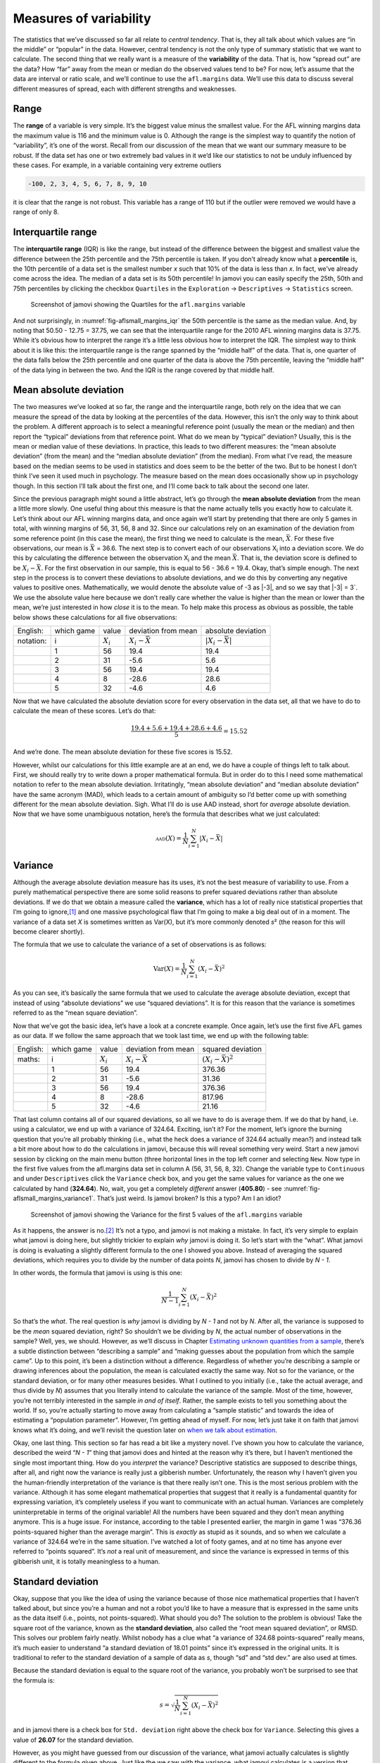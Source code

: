 .. sectionauthor:: `Danielle J. Navarro <https://djnavarro.net/>`_ and `David R. Foxcroft <https://www.davidfoxcroft.com/>`_

Measures of variability
-----------------------

The statistics that we’ve discussed so far all relate to *central
tendency*. That is, they all talk about which values are “in the middle”
or “popular” in the data. However, central tendency is not the only type
of summary statistic that we want to calculate. The second thing that we
really want is a measure of the **variability** of the data. That is,
how “spread out” are the data? How “far” away from the mean or median do
the observed values tend to be? For now, let’s assume that the data are
interval or ratio scale, and we’ll continue to use the ``afl.margins``
data. We’ll use this data to discuss several different measures of
spread, each with different strengths and weaknesses.

Range
~~~~~

The **range** of a variable is very simple. It’s the biggest value minus
the smallest value. For the AFL winning margins data the maximum value
is 116 and the minimum value is 0. Although the range is the simplest
way to quantify the notion of “variability”, it’s one of the worst.
Recall from our discussion of the mean that we want our summary measure
to be robust. If the data set has one or two extremely bad values in it
we’d like our statistics to not be unduly influenced by these cases. For
example, in a variable containing very extreme outliers

.. code-block::

   -100, 2, 3, 4, 5, 6, 7, 8, 9, 10

it is clear that the range is not robust. This variable has a range of
110 but if the outlier were removed we would have a range of only 8.

Interquartile range
~~~~~~~~~~~~~~~~~~~

The **interquartile range** (IQR) is like the range, but instead of the
difference between the biggest and smallest value the difference between
the 25th percentile and the 75th percentile is taken. If you don’t
already know what a **percentile** is, the 10th percentile of a data set
is the smallest number *x* such that 10% of the data is less than
*x*. In fact, we’ve already come across the idea. The median of a
data set is its 50th percentile! In jamovi you can easily specify the
25th, 50th and 75th percentiles by clicking the checkbox ``Quartiles`` in
the ``Exploration`` → ``Descriptives`` → ``Statistics`` screen.

.. ----------------------------------------------------------------------------

.. _fig-aflsmall_margins_iqr:
.. figure:: ../_images/lsj_aflsmall_margins_iqr.*
   :alt: Quartiles for ``afl.margins``

   Screenshot of jamovi showing the Quartiles for the ``afl.margins`` variable
      
.. ----------------------------------------------------------------------------

And not surprisingly, in :numref:`fig-aflsmall_margins_iqr` the 50th
percentile is the same as the median value. And, by noting that
\50.50 - 12.75 = 37.75, we can see that the interquartile range
for the 2010 AFL winning margins data is 37.75. While it’s obvious how
to interpret the range it’s a little less obvious how to interpret the
IQR. The simplest way to think about it is like this: the interquartile
range is the range spanned by the “middle half” of the data. That is,
one quarter of the data falls below the 25th percentile and one quarter
of the data is above the 75th percentile, leaving the “middle half” of
the data lying in between the two. And the IQR is the range covered by
that middle half.

Mean absolute deviation
~~~~~~~~~~~~~~~~~~~~~~~

The two measures we’ve looked at so far, the range and the interquartile
range, both rely on the idea that we can measure the spread of the data
by looking at the percentiles of the data. However, this isn’t the only
way to think about the problem. A different approach is to select a
meaningful reference point (usually the mean or the median) and then
report the “typical” deviations from that reference point. What do we
mean by “typical” deviation? Usually, this is the mean or median value
of these deviations. In practice, this leads to two different measures:
the “mean absolute deviation” (from the mean) and the “median absolute
deviation” (from the median). From what I’ve read, the measure based on
the median seems to be used in statistics and does seem to be the better
of the two. But to be honest I don’t think I’ve seen it used much in
psychology. The measure based on the mean does occasionally show up in
psychology though. In this section I’ll talk about the first one, and
I’ll come back to talk about the second one later.

Since the previous paragraph might sound a little abstract, let’s go
through the **mean absolute deviation** from the mean a little more
slowly. One useful thing about this measure is that the name actually
tells you exactly how to calculate it. Let’s think about our AFL winning
margins data, and once again we’ll start by pretending that there are
only 5 games in total, with winning margins of 56, 31, 56, 8 and 32.
Since our calculations rely on an examination of the deviation from some
reference point (in this case the mean), the first thing we need to
calculate is the mean, :math:`\bar{X}`. For these five observations, our
mean is :math:`\bar{X}` = 36.6. The next step is to convert each of our
observations X\ :sub:`i` into a deviation score. We do this by
calculating the difference between the observation X\ :sub:`i` and the
mean :math:`\bar{X}`. That is, the deviation score is defined to be
:math:`X_i - \bar{X}`. For the first observation in our sample, this is
equal to 56 - 36.6 = 19.4. Okay, that’s simple enough. The next
step in the process is to convert these deviations to absolute
deviations, and we do this by converting any negative values to positive
ones. Mathematically, we would denote the absolute value of -3 as \|-3\|,
and so we say that \|-3\| = 3`. We use the absolute value here because
we don’t really care whether the value is higher than the mean or lower
than the mean, we’re just interested in how *close* it is to the mean.
To help make this process as obvious as possible, the table below shows
these calculations for all five observations:

+-----------+------------+-------------+-----------------------+-------------------------+
| English:  | which game | value       | deviation from mean   | absolute deviation      |
+-----------+------------+-------------+-----------------------+-------------------------+
| notation: | i          | :math:`X_i` | :math:`X_i - \bar{X}` | :math:`|X_i - \bar{X}|` |
+-----------+------------+-------------+-----------------------+-------------------------+
|           | 1          | 56          | 19.4                  | 19.4                    |
+-----------+------------+-------------+-----------------------+-------------------------+
|           | 2          | 31          | -5.6                  | 5.6                     |
+-----------+------------+-------------+-----------------------+-------------------------+
|           | 3          | 56          | 19.4                  | 19.4                    |
+-----------+------------+-------------+-----------------------+-------------------------+
|           | 4          | 8           | -28.6                 | 28.6                    |
+-----------+------------+-------------+-----------------------+-------------------------+
|           | 5          | 32          | -4.6                  | 4.6                     |
+-----------+------------+-------------+-----------------------+-------------------------+

Now that we have calculated the absolute deviation score for every
observation in the data set, all that we have to do to calculate the
mean of these scores. Let’s do that:

.. math:: \frac{19.4 + 5.6 + 19.4 + 28.6 + 4.6}{5} = 15.52

And we’re done. The mean absolute deviation for these five scores is
\15.52.

However, whilst our calculations for this little example are at an end,
we do have a couple of things left to talk about. First, we should
really try to write down a proper mathematical formula. But in order do
to this I need some mathematical notation to refer to the mean absolute
deviation. Irritatingly, “mean absolute deviation” and “median absolute
deviation” have the same acronym (MAD), which leads to a certain amount
of ambiguity so I’d better come up with something different for the mean
absolute deviation. Sigh. What I’ll do is use AAD instead, short for
*average* absolute deviation. Now that we have some unambiguous
notation, here’s the formula that describes what we just calculated:

.. math:: \mbox{\textsc{aad}}(X) = \frac{1}{N} \sum_{i = 1}^N |X_i - \bar{X}|

Variance
~~~~~~~~

Although the average absolute deviation measure has its uses, it’s not
the best measure of variability to use. From a purely mathematical
perspective there are some solid reasons to prefer squared deviations
rather than absolute deviations. If we do that we obtain a measure
called the **variance**, which has a lot of really nice statistical
properties that I’m going to ignore,\ [#]_ and one massive psychological
flaw that I’m going to make a big deal out of in a moment. The variance
of a data set *X* is sometimes written as Var(X), but it’s more commonly
denoted *s*\ ² (the reason for this will become clearer shortly).

The formula that we use to calculate the variance of a set of
observations is as follows:

.. math:: \mbox{Var}(X) = \frac{1}{N} \sum_{i=1}^N \left( X_i - \bar{X} \right)^2

As you can see, it’s basically the same formula that we used to
calculate the average absolute deviation, except that instead of using
“absolute deviations” we use “squared deviations”. It is for this reason
that the variance is sometimes referred to as the “mean square
deviation”.

Now that we’ve got the basic idea, let’s have a look at a concrete
example. Once again, let’s use the first five AFL games as our data. If
we follow the same approach that we took last time, we end up with the
following table:

+----------+------------+-------------+-----------------------+---------------------------+
| English: | which game | value       | deviation from mean   | squared deviation         |
+----------+------------+-------------+-----------------------+---------------------------+
| maths:   | i          | :math:`X_i` | :math:`X_i - \bar{X}` | :math:`(X_i - \bar{X})^2` |
+----------+------------+-------------+-----------------------+---------------------------+
|          | 1          | 56          | 19.4                  | 376.36                    |
+----------+------------+-------------+-----------------------+---------------------------+
|          | 2          | 31          | -5.6                  | 31.36                     |
+----------+------------+-------------+-----------------------+---------------------------+
|          | 3          | 56          | 19.4                  | 376.36                    |
+----------+------------+-------------+-----------------------+---------------------------+
|          | 4          | 8           | -28.6                 | 817.96                    |
+----------+------------+-------------+-----------------------+---------------------------+
|          | 5          | 32          | -4.6                  | 21.16                     |
+----------+------------+-------------+-----------------------+---------------------------+

That last column contains all of our squared deviations, so all we have to do
is average them. If we do that by hand, i.e. using a calculator, we end up with
a variance of 324.64. Exciting, isn’t it? For the moment, let’s ignore the
burning question that you’re all probably thinking (i.e., what the heck does a
variance of 324.64 actually mean?) and instead talk a bit more about how to do
the calculations in jamovi, because this will reveal something very weird.
Start a new jamovi session by clicking on the main menu button (three
horizontal lines in the top left corner and selecting ``New``. Now type in the
first five values from the afl.margins data set in column A (56, 31, 56, 8,
32). Change the variable type to ``Continuous`` and under ``Descriptives``
click the ``Variance`` check box, and you get the same values for variance as
the one we calculated by hand (**324.64**). No, wait, you get a completely
*different* answer (**405.80**) - see :numref:`fig-aflsmall_margins_variance1`.
That’s just weird. Is jamovi broken? Is this a typo? Am I an idiot?

.. ----------------------------------------------------------------------------

.. _fig-aflsmall_margins_variance1:
.. figure:: ../_images/lsj_aflsmall_margins_variance1.*
   :alt: Variance for the first 5 values of ``afl.margins``

   Screenshot of jamovi showing the Variance for the first 5 values of the
   ``afl.margins`` variable
   
.. ----------------------------------------------------------------------------

As it happens, the answer is no.\ [#]_ It’s not a typo, and jamovi is not
making a mistake. In fact, it’s very simple to explain what jamovi is doing
here, but slightly trickier to explain *why* jamovi is doing it. So let’s start
with the “what”. What jamovi is doing is evaluating a slightly different
formula to the one I showed you above. Instead of averaging the squared
deviations, which requires you to divide by the number of data points *N*,
jamovi has chosen to divide by *N - 1*.

In other words, the formula that jamovi is using is this one:

.. math:: \frac{1}{N - 1} \sum_{i=1}^N \left( X_i - \bar{X} \right)^2

So that’s the *what*. The real question is *why* jamovi is dividing by *N - 1*
and not by *N*. After all, the variance is supposed to be the *mean* squared
deviation, right? So shouldn’t we be dividing by *N*, the actual number of
observations in the sample? Well, yes, we should. However, as we’ll discuss in
Chapter `Estimating unknown quantities from a sample
<Ch08_Estimation.html#estimating-unknown-quantities-from-a-sample>`__, there’s
a subtle distinction between “describing a sample” and “making guesses about
the population from which the sample came”. Up to this point, it’s been a
distinction without a difference. Regardless of whether you’re describing
a sample or drawing inferences about the population, the mean is calculated
exactly the same way. Not so for the variance, or the standard deviation,
or for many other measures besides. What I outlined to you initially (i.e.,
take the actual average, and thus divide by *N*) assumes that you literally
intend to calculate the variance of the sample. Most of the time, however,
you’re not terribly interested in the sample *in and of itself*. Rather,
the sample exists to tell you something about the world. If so, you’re
actually starting to move away from calculating a “sample statistic” and
towards the idea of estimating a “population parameter”. However, I’m
getting ahead of myself. For now, let’s just take it on faith that jamovi
knows what it’s doing, and we’ll revisit the question later on `when we talk
about estimation 
<Ch08_Estimation.html#estimating-unknown-quantities-from-a-sample>`__.

Okay, one last thing. This section so far has read a bit like a mystery
novel. I’ve shown you how to calculate the variance, described the weird
“*N - 1*” thing that jamovi does and hinted at the reason why it’s
there, but I haven’t mentioned the single most important thing. How do
you *interpret* the variance? Descriptive statistics are supposed to
describe things, after all, and right now the variance is really just a
gibberish number. Unfortunately, the reason why I haven’t given you the
human-friendly interpretation of the variance is that there really isn’t
one. This is the most serious problem with the variance. Although it has
some elegant mathematical properties that suggest that it really is a
fundamental quantity for expressing variation, it’s completely useless
if you want to communicate with an actual human. Variances are
completely uninterpretable in terms of the original variable! All the
numbers have been squared and they don’t mean anything anymore. This is
a huge issue. For instance, according to the table I presented earlier,
the margin in game 1 was “376.36 points-squared higher than the average
margin”. This is *exactly* as stupid as it sounds, and so when we
calculate a variance of 324.64 we’re in the same situation. I’ve watched
a lot of footy games, and at no time has anyone ever referred to “points
squared”. It’s *not* a real unit of measurement, and since the variance
is expressed in terms of this gibberish unit, it is totally meaningless
to a human.

Standard deviation
~~~~~~~~~~~~~~~~~~

Okay, suppose that you like the idea of using the variance because of
those nice mathematical properties that I haven’t talked about, but
since you’re a human and not a robot you’d like to have a measure that
is expressed in the same units as the data itself (i.e., points, not
points-squared). What should you do? The solution to the problem is
obvious! Take the square root of the variance, known as the **standard
deviation**, also called the “root mean squared deviation”, or RMSD.
This solves our problem fairly neatly. Whilst nobody has a clue what “a
variance of 324.68 points-squared” really means, it’s much easier to
understand “a standard deviation of 18.01 points” since it’s expressed
in the original units. It is traditional to refer to the standard
deviation of a sample of data as *s*, though “sd” and “std dev.”
are also used at times.

Because the standard deviation is equal to the square root of the
variance, you probably won’t be surprised to see that the formula is:

.. math:: s = \sqrt{ \frac{1}{N} \sum_{i=1}^N \left( X_i - \bar{X} \right)^2 }

and in jamovi there is a check box for ``Std. deviation`` right above the
check box for ``Variance``. Selecting this gives a value of **26.07** for
the standard deviation.

However, as you might have guessed from our discussion of the variance,
what jamovi actually calculates is slightly different to the formula
given above. Just like the we saw with the variance, what jamovi
calculates is a version that divides by *N - 1* rather than *N*.

For reasons that will make sense when we return to this topic in
Chapter `Estimating unknown quantities from a sample 
<Ch08_Estimation.html#estimating-unknown-quantities-from-a-sample>`__ I’ll
refer to this new quantity as :math:`\hat\sigma` (read as: “sigma hat”),
and the formula for this is:

.. math:: \hat\sigma = \sqrt{ \frac{1}{N - 1} \sum_{i=1}^N \left( X_i - \bar{X} \right)^2 }

Interpreting standard deviations is slightly more complex. Because the
standard deviation is derived from the variance, and the variance is a
quantity that has little to no meaning that makes sense to us humans,
the standard deviation doesn’t have a simple interpretation. As a
consequence, most of us just rely on a simple rule of thumb. In general,
you should expect 68% of the data to fall within 1 standard deviation of
the mean, 95% of the data to fall within 2 standard deviation of the
mean, and 99.7% of the data to fall within 3 standard deviations of the
mean. This rule tends to work pretty well most of the time, but it’s not
exact. It’s actually calculated based on an *assumption* that the
histogram is symmetric and “bell shaped”.\ [#]_ As you can tell from
looking at the AFL winning margins histogram in :numref:`fig-aflMargins`,
this isn’t exactly true of our data! Even so, the rule is approximately
correct. As it turns out, 65.3% of the AFL margins data fall within one
standard deviation of the mean. This is shown visually in :numref:`fig-aflSD`.

.. ----------------------------------------------------------------------------

.. _fig-aflSD:
.. figure:: ../_images/lsj_aflSD.*
   :alt: Variance for the first 5 values of ``afl.margins``

   Illustration of the standard deviation from the AFL winning margins data.
   The shaded bars in the histogram show how much of the data fall within one
   standard deviation of the mean. In this case, 65.3% of the data set lies
   within this range, which is pretty consistent with the “approximately 68%
   rule” discussed in the main text.
      
.. ----------------------------------------------------------------------------

Which measure to use?
~~~~~~~~~~~~~~~~~~~~~

We’ve discussed quite a few measures of spread: range, IQR, mean
absolute deviation, variance and standard deviation; and hinted at their
strengths and weaknesses. Here’s a quick summary:

-  *Range*. Gives you the full spread of the data. It’s very vulnerable
   to outliers and as a consequence it isn’t often used unless you have
   good reasons to care about the extremes in the data.

-  *Interquartile range*. Tells you where the “middle half” of the data
   sits. It’s pretty robust and complements the median nicely. This is
   used a lot.

-  *Mean absolute deviation*. Tells you how far “on average” the
   observations are from the mean. It’s very interpretable but has a few
   minor issues (not discussed here) that make it less attractive to
   statisticians than the standard deviation. Used sometimes, but not
   often.

-  *Variance*. Tells you the average squared deviation from the mean.
   It’s mathematically elegant and is probably the “right” way to
   describe variation around the mean, but it’s completely
   uninterpretable because it doesn’t use the same units as the data.
   Almost never used except as a mathematical tool, but it’s buried
   “under the hood” of a very large number of statistical tools.

-  *Standard deviation*. This is the square root of the variance. It’s
   fairly elegant mathematically and it’s expressed in the same units as
   the data so it can be interpreted pretty well. In situations where
   the mean is the measure of central tendency, this is the default.
   This is by far the most popular measure of variation.

In short, the IQR and the standard deviation are easily the two most
common measures used to report the variability of the data. But there
are situations in which the others are used. I’ve described all of them
in this book because there’s a fair chance you’ll run into most of these
somewhere.

------

.. [#]
   Well, I will very briefly mention the one that I think is coolest,
   for a very particular definition of “cool”, that is. Variances are
   *additive*. Here’s what that means. Suppose I have two variables
   X and Y, whose variances are Var(X) and Var(Y) respectively. Now imagine
   I want to define a new variable Z that is the sum of the two, Z = X + Y.
   As it turns out, the variance of Z is equal to Var(X) + Var(Y). This is a
   *very* useful property, but it’s not true of the other measures that I talk
   about in this section.

.. [#]
   With the possible exception of the third question.

.. [#]
   Strictly, the assumption is that the data are *normally* distributed,
   which is an important concept that we’ll discuss more in Chapter
   `Introduction to probability <Ch07_Probability.html#introduction-to-probability>`__
   and will turn up over and over again later in the book.
